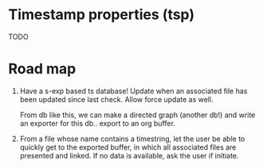 * Timestamp properties (tsp)

TODO

* Road map

1. Have a s-exp based ts database! Update when an associated file
   has been updated since last check. Allow force update as well.

    From db like this, we can make a directed graph (another db!)
   and write an exporter for this db.. export to an org buffer.


2. From a file whose name contains a timestring, let the user be
   able to quickly get to the exported buffer, in which all
   associated files are presented and linked. If no data is
   available, ask the user if initiate.
